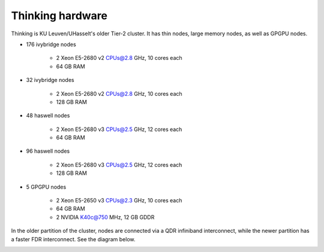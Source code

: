 Thinking hardware
===============

Thinking is KU Leuven/UHasselt's older Tier-2 cluster. It has thin nodes, large memory nodes, as well as GPGPU nodes.

- 176 ivybridge nodes

    - 2 Xeon E5-2680 v2 CPUs@2.8 GHz, 10 cores each
    - 64 GB RAM

- 32 ivybridge nodes

    - 2 Xeon E5-2680 v2 CPUs@2.8 GHz, 10 cores each
    - 128 GB RAM

- 48 haswell nodes

    - 2 Xeon E5-2680 v3 CPUs@2.5 GHz, 12 cores each
    - 64 GB RAM

- 96 haswell nodes

    - 2 Xeon E5-2680 v3 CPUs@2.5 GHz, 12 cores each
    - 128 GB RAM

- 5 GPGPU nodes

    - 2 Xeon E5-2650 v3 CPUs@2.3 GHz, 10 cores each
    - 64 GB RAM
    - 2 NVIDIA K40c@750 MHz, 12 GB GDDR

In the older partition of the cluster, nodes are connected via a QDR infiniband interconnect, while the newer partition has a faster FDR interconnect.  See the diagram below.

|Thinking hardware|

.. |Thinking hardware| image:: thinking_hardware/thinking.png
  :width: 800
  :alt: Thinking hardware diagram

